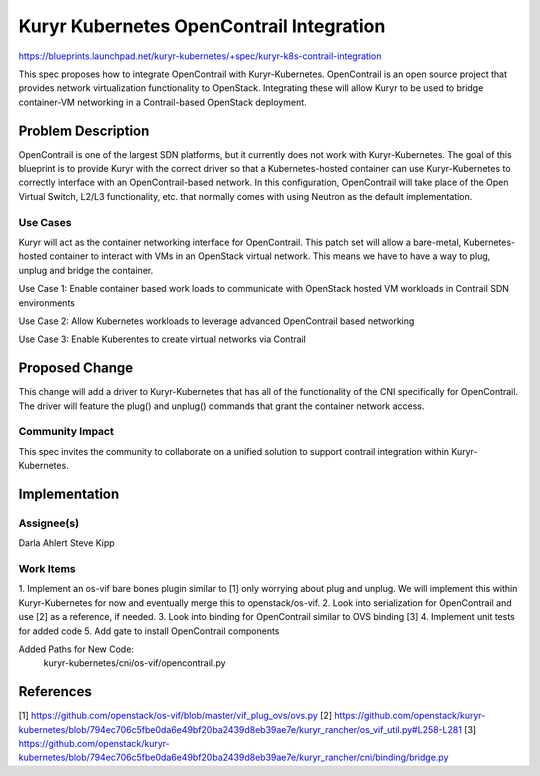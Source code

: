 =========================================
Kuryr Kubernetes OpenContrail Integration
=========================================

https://blueprints.launchpad.net/kuryr-kubernetes/+spec/kuryr-k8s-contrail-integration

This spec proposes how to integrate OpenContrail with Kuryr-Kubernetes.
OpenContrail is an open source project that provides network virtualization
functionality to OpenStack. Integrating these will allow Kuryr to be used to
bridge container-VM networking in a Contrail-based OpenStack deployment.

Problem Description
===================

OpenContrail is one of the largest SDN platforms, but it currently does not
work with Kuryr-Kubernetes. The goal of this blueprint is to provide Kuryr with
the correct driver so that a Kubernetes-hosted container can use
Kuryr-Kubernetes to correctly interface with an OpenContrail-based network. In
this configuration, OpenContrail will take place of the Open Virtual Switch,
L2/L3 functionality, etc. that normally comes with using Neutron as the default
implementation.

Use Cases
---------

Kuryr will act as the container networking interface for OpenContrail. This
patch set will allow a bare-metal, Kubernetes-hosted container to interact with
VMs in an OpenStack virtual network. This means we have to have a way to plug,
unplug and bridge the container.

Use Case 1: Enable container based work loads to communicate with OpenStack
hosted VM workloads in Contrail SDN environments

Use Case 2: Allow Kubernetes workloads to leverage advanced OpenContrail based
networking

Use Case 3: Enable Kuberentes to create virtual networks via Contrail

Proposed Change
===============
This change will add a driver to Kuryr-Kubernetes that has all of the
functionality of the CNI specifically for OpenContrail. The driver will feature
the plug() and unplug() commands that grant the container network access.

Community Impact
----------------

This spec invites the community to collaborate on a unified solution to support
contrail integration within Kuryr-Kubernetes.

Implementation
==============

Assignee(s)
-----------

Darla Ahlert
Steve Kipp

Work Items
----------

1. Implement an os-vif bare bones plugin similar to [1] only worrying about
plug and unplug. We will implement this within Kuryr-Kubernetes for now and
eventually merge this to openstack/os-vif.
2. Look into serialization for OpenContrail and use [2] as a reference,
if needed.
3. Look into binding for OpenContrail similar to OVS binding [3]
4. Implement unit tests for added code
5. Add gate to install OpenContrail components

Added Paths for New Code:
    kuryr-kubernetes/cni/os-vif/opencontrail.py

References
==========

[1] https://github.com/openstack/os-vif/blob/master/vif_plug_ovs/ovs.py
[2] https://github.com/openstack/kuryr-kubernetes/blob/794ec706c5fbe0da6e49bf20ba2439d8eb39ae7e/kuryr_rancher/os_vif_util.py#L258-L281
[3] https://github.com/openstack/kuryr-kubernetes/blob/794ec706c5fbe0da6e49bf20ba2439d8eb39ae7e/kuryr_rancher/cni/binding/bridge.py
